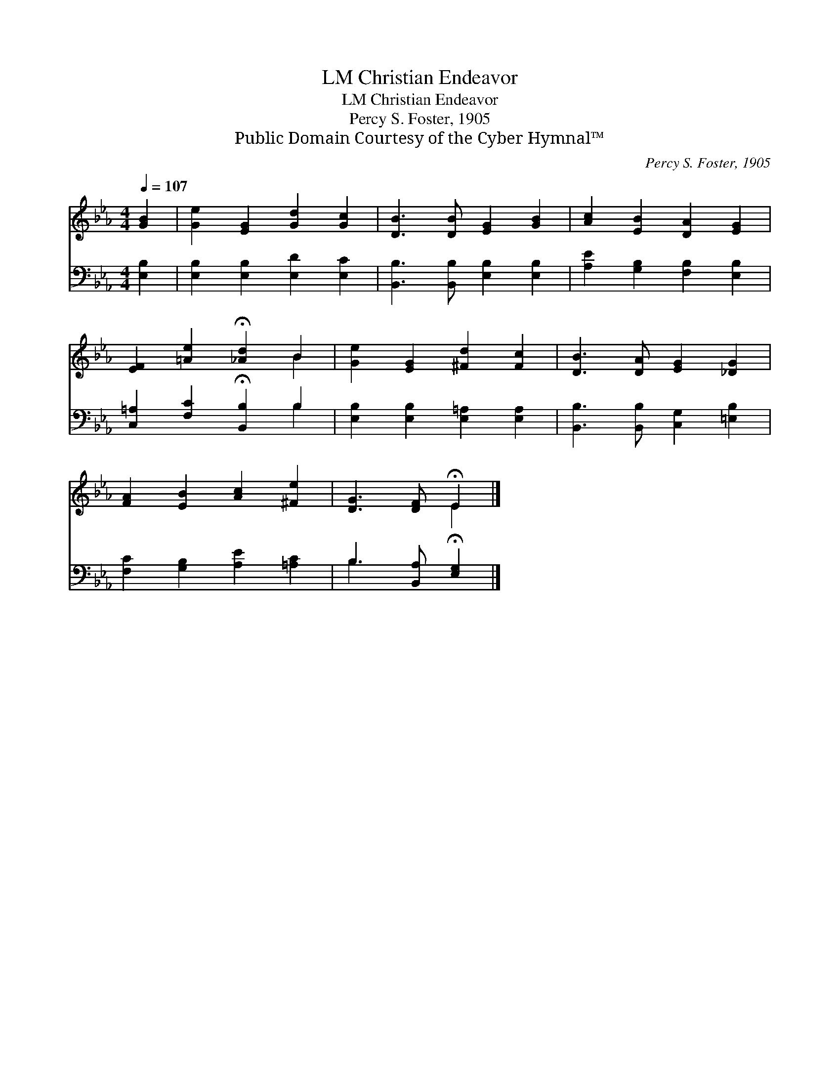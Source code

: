 X:1
T:Christian Endeavor, LM
T:Christian Endeavor, LM
T:Percy S. Foster, 1905
T:Public Domain Courtesy of the Cyber Hymnal™
C:Percy S. Foster, 1905
Z:Public Domain
Z:Courtesy of the Cyber Hymnal™
%%score ( 1 2 ) ( 3 4 )
L:1/8
Q:1/4=107
M:4/4
K:Eb
V:1 treble 
V:2 treble 
V:3 bass 
V:4 bass 
V:1
 [GB]2 | [Ge]2 [EG]2 [Gd]2 [Gc]2 | [DB]3 [DB] [EG]2 [GB]2 | [Ac]2 [EB]2 [DA]2 [EG]2 | %4
 [EF]2 [=Ae]2 !fermata![_Ad]2 B2 | [Ge]2 [EG]2 [^Fd]2 [Fc]2 | [DB]3 [DA] [EG]2 [_DG]2 | %7
 [FA]2 [EB]2 [Ac]2 [^Fe]2 | [DG]3 [DF] !fermata!E2 |] %9
V:2
 x2 | x8 | x8 | x8 | x6 B2 | x8 | x8 | x8 | x4 E2 |] %9
V:3
 [E,B,]2 | [E,B,]2 [E,B,]2 [E,D]2 [E,C]2 | [B,,B,]3 [B,,B,] [E,B,]2 [E,B,]2 | %3
 [A,E]2 [G,B,]2 [F,B,]2 [E,B,]2 | [C,=A,]2 [F,C]2 !fermata![B,,B,]2 B,2 | %5
 [E,B,]2 [E,B,]2 [E,=A,]2 [E,A,]2 | [B,,B,]3 [B,,B,] [C,G,]2 [=E,B,]2 | %7
 [F,C]2 [G,B,]2 [A,E]2 [=A,C]2 | B,3 [B,,A,] !fermata![E,G,]2 |] %9
V:4
 x2 | x8 | x8 | x8 | x6 B,2 | x8 | x8 | x8 | B,3 x3 |] %9

